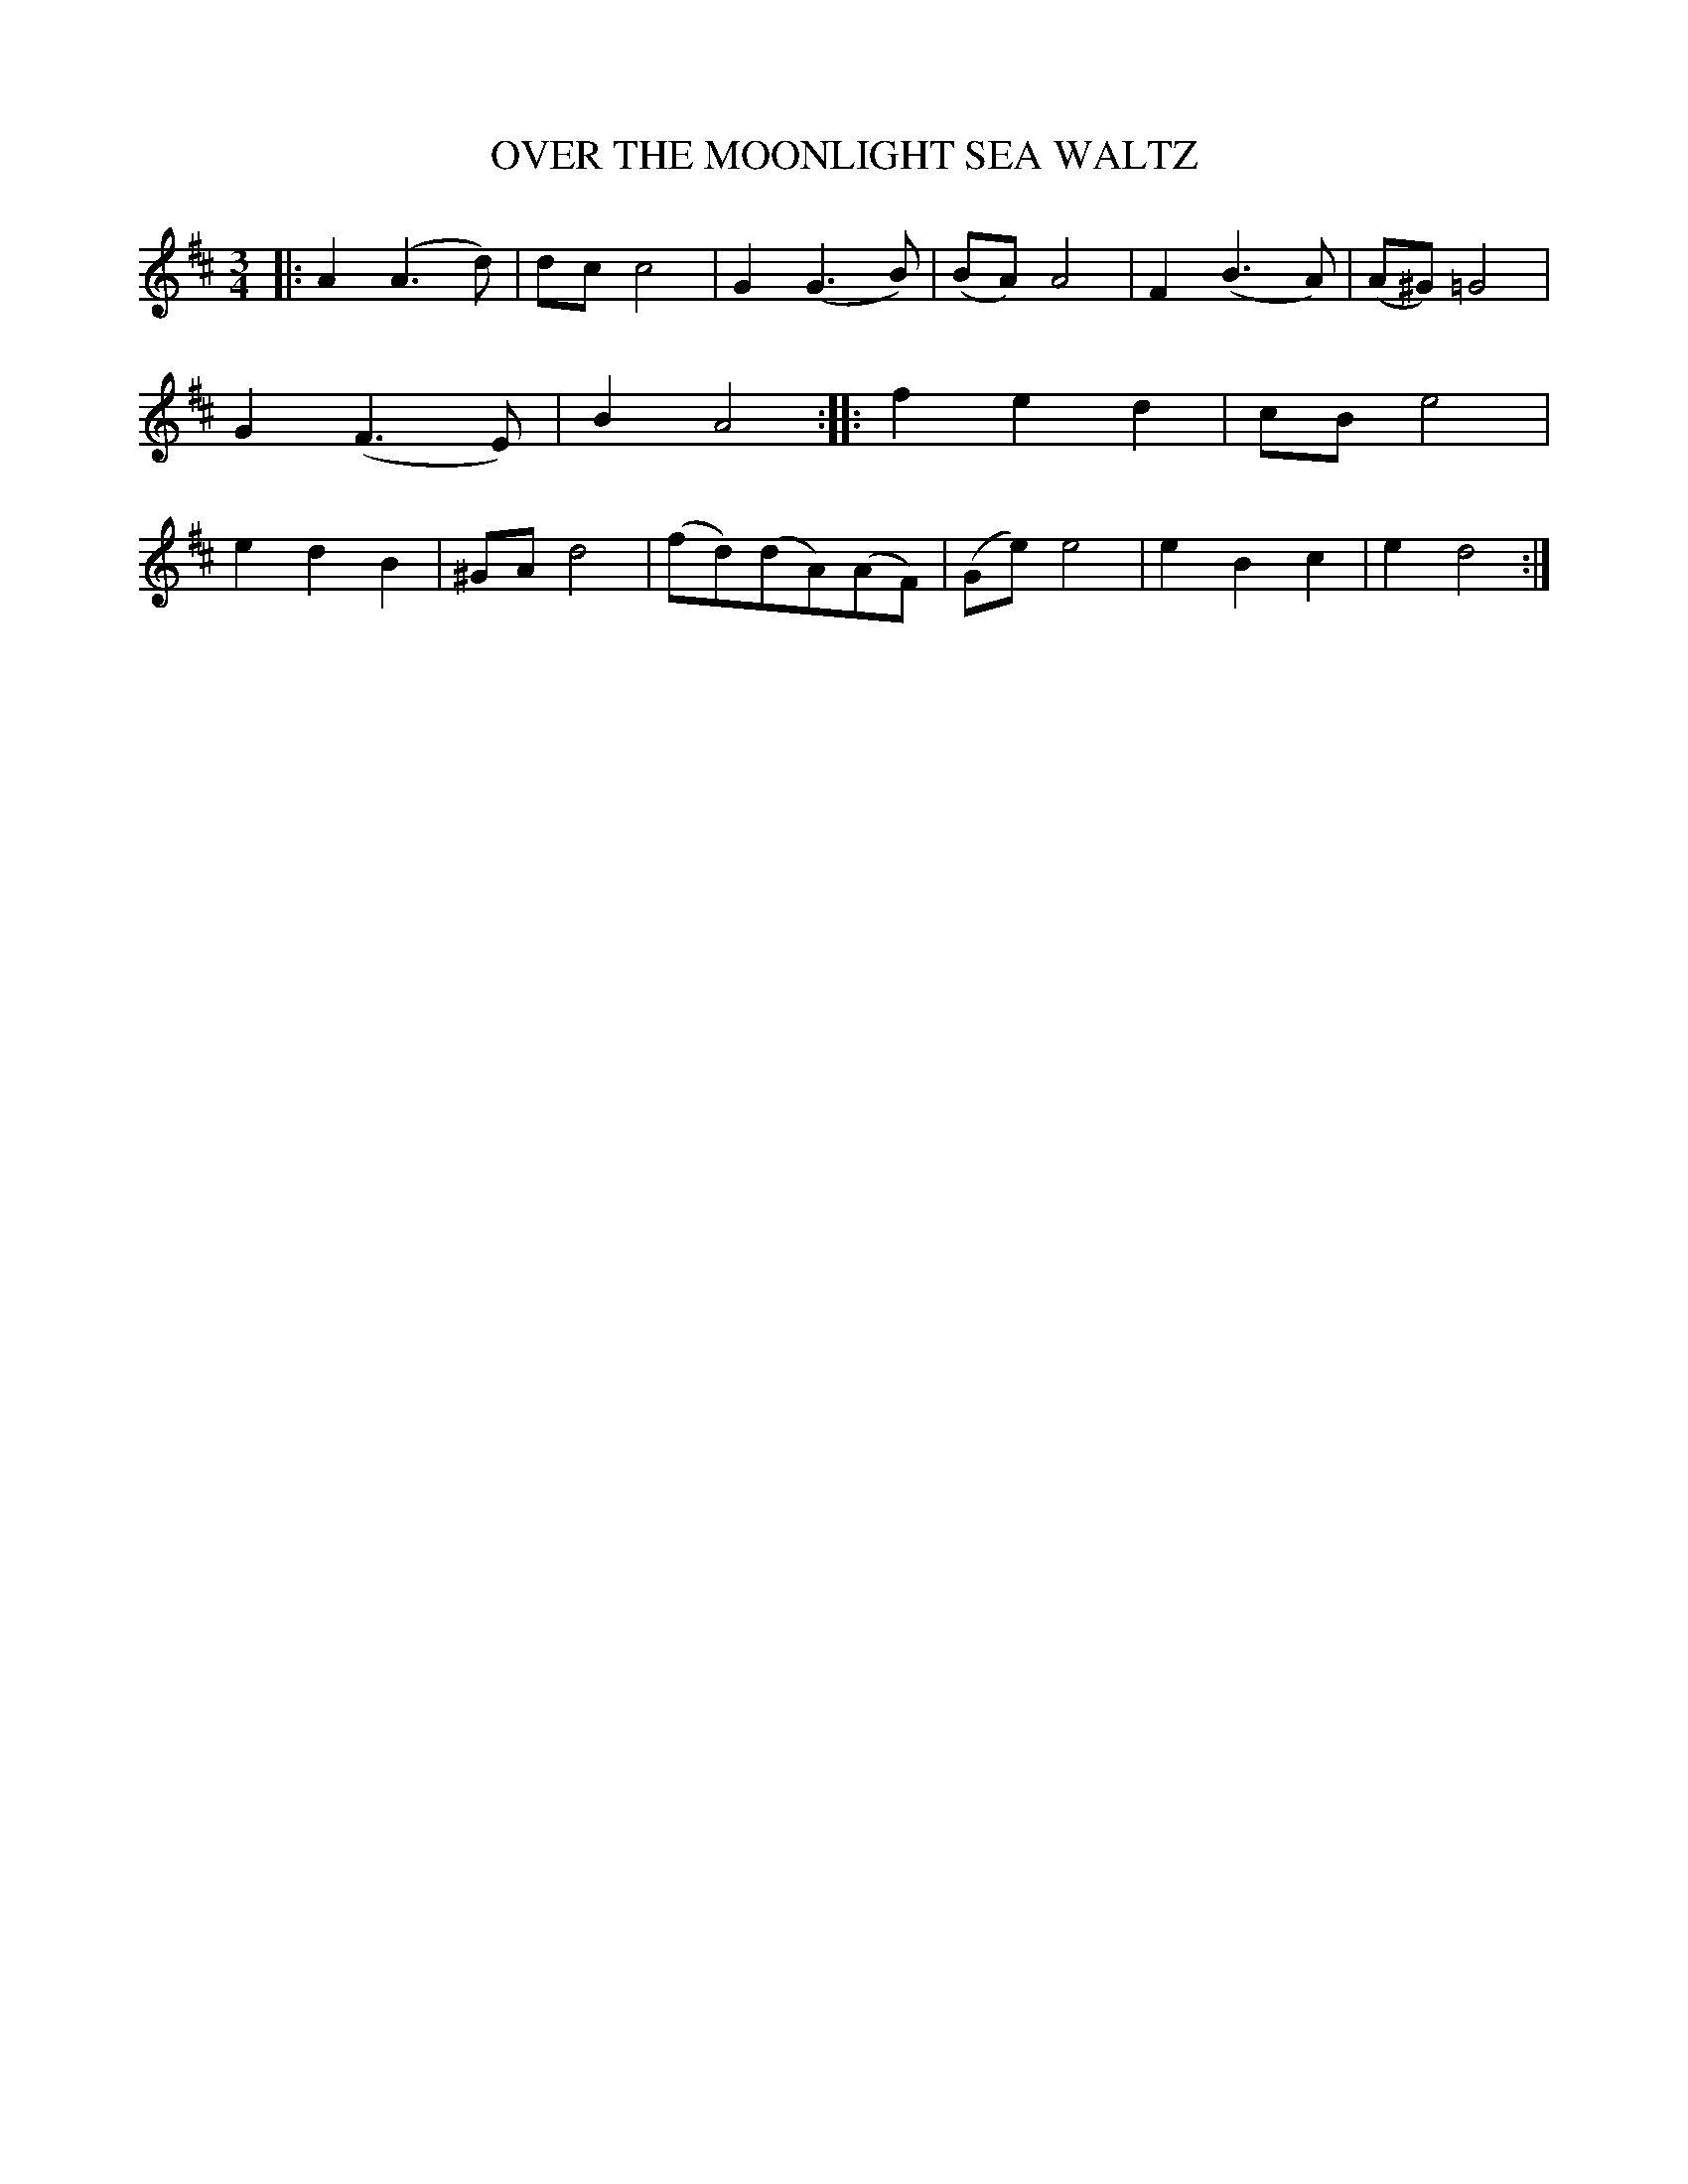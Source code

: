 X: 3434
T: OVER THE MOONLIGHT SEA WALTZ
N: AKA "Santa Lucia"
%R: waltz
B: James Kerr "Merry Melodies" v.3 p.49 #434
Z: 2016 John Chambers <jc:trillian.mit.edu>
M: 3/4
L: 1/8
K: D
|:\
A2(A3d) | dcc4 | G2(G3B) | (BA)A4 |\
F2(B3A) | (A^G)=G4 | G2(F3E) | B2A4 ::\
f2e2d2 | cBe4 | e2d2B2 | ^GAd4 |\
(fd)(dA)(AF) | (Ge)e4 | e2B2c2 | e2d4 :|
